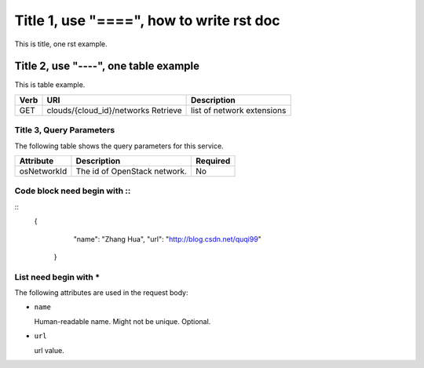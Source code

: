 Title 1, use "====", how to write rst doc
=========================================

This is title, one rst example.

Title 2, use "----", one table example
--------------------------------------

This is table example.

==== ============================================ =======================  
Verb          URI                                  Description
==== ============================================ =======================
GET  clouds/{cloud_id}/networks          Retrieve list of network extensions
==== ============================================ =======================

Title 3, Query Parameters
+++++++++++++++++++++++++

The following table shows the query parameters for this service.

=========== ================================= ========
Attribute               Description           Required
=========== ================================= ========
osNetworkId      The id of OpenStack network.       No
=========== ================================= ========

Code block need begin with ::
+++++++++++++++++++++++++++++

::
   {
         "name": "Zhang Hua",
         "url": "http://blog.csdn.net/quqi99"
       }

List need begin with *
++++++++++++++++++++++

The following attributes are used in the request body:

* ``name``

  Human-readable name. Might not be unique. Optional.

* ``url``

  url value.